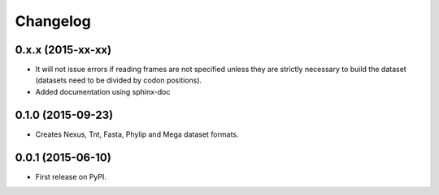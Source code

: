 Changelog
=========

0.x.x (2015-xx-xx)
------------------

* It will not issue errors if reading frames are not specified unless they
  are strictly necessary to build the dataset (datasets need to be divided by
  codon positions).
* Added documentation using sphinx-doc

0.1.0 (2015-09-23)
------------------

* Creates Nexus, Tnt, Fasta, Phylip and Mega dataset formats.

0.0.1 (2015-06-10)
------------------

* First release on PyPI.

